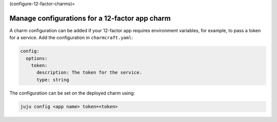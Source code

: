 (configure-12-factor-charms)=

Manage configurations for a 12-factor app charm
===============================================

A charm configuration can be added if your 12-factor app
requires environment variables, for example, to pass a
token for a service. Add the configuration in ``charmcraft.yaml``:

.. code-block:: yaml

    config:
      options:
        token:
          description: The token for the service.
          type: string

.. tabs::

    .. group-tab:: Flask

        A user-defined configuration option will correspond to
        an environment variable generated by the ``paas-charm``
        project to expose the configuration to the Flask workload.
        In general, a configuration option ``config-option-name``
        will be mapped as ``FLASK_CONFIG_OPTION_NAME`` where the
        option name will be converted to upper case, dashes will be
        converted to underscores and the ``FLASK_`` prefix will be
        added. In the example above, the ``token`` configuration will
        be mapped as the ``FLASK_TOKEN`` environment variable. In
        addition to the environment variable, the configuration is
        also available in the Flask variable ``app.config`` without
        the ``FLASK_`` prefix.

            See also: :external+ops:ref:`Ops | Manage configurations
            <manage-configurations>`, `Configuration Handling -- Flask Documentation
            <https://flask.palletsprojects.com/en/3.0.x/config/>`_

    .. group-tab:: Django

        A user-defined configuration option will correspond to an
        environment variable generated by the ``paas-charm`` project
        to expose the configuration to the Django workload. In general,
        a configuration option ``config-option-name`` will be mapped as
        ``DJANGO_CONFIG_OPTION_NAME`` where the option name will be
        converted to upper case, dashes will be converted to underscores
        and the ``DJANGO_`` prefix will be added. In the example above,
        the ``token`` configuration will be mapped as the ``DJANGO_TOKEN``
        environment variable.

            `How to add configuration to a charm <https://juju.is/docs/sdk/config>`_

    .. group-tab:: FastAPI

        A user-defined configuration option will correspond to an environment
        variable generated by the ``paas-charm`` project to expose the
        configuration to the FastAPI workload. In general, a configuration option
        called ``config-option-name`` will be mapped as ``APP_CONFIG_OPTION_NAME``
        where the option name will be converted to upper case, dashes will be
        converted to underscores and the ``APP_`` prefix will be added. In the
        example above, the ``token`` configuration will be mapped as the
        ``APP_TOKEN`` environment variable.

            `How to add configuration to a charm <https://juju.is/docs/sdk/config>`_

    .. group-tab:: Go

        A user-defined configuration option will correspond to an environment
        variable generated by the ``paas-charm`` project to expose the
        configuration to the Go workload. In general, a configuration option
        ``config-option-name`` will be mapped as ``APP_CONFIG_OPTION_NAME``
        where the option name will be converted to upper case, dashes will be
        converted to underscores and the ``APP_`` prefix will be added. In the
        example above, the ``token`` configuration will be mapped as the
        ``APP_TOKEN`` environment variable.

            `How to add configuration to a charm <https://juju.is/docs/sdk/config>`_

The configuration can be set on the deployed charm using:

.. code-block:: bash

    juju config <app name> token=<token>